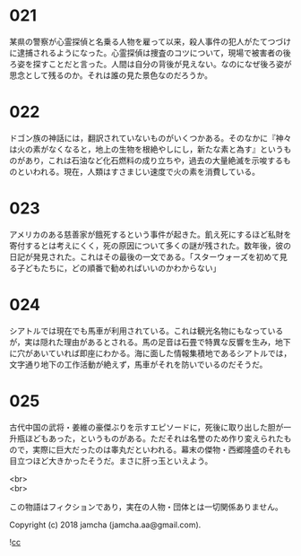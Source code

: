 #+OPTIONS: toc:nil
#+OPTIONS: \n:t

* 021

  某県の警察が心霊探偵と名乗る人物を雇って以来，殺人事件の犯人がたてつづけに逮捕されるようになった。心霊探偵は捜査のコツについて，現場で被害者の後ろ姿を探すことだと言った。人間は自分の背後が見えない。なのになぜ後ろ姿が思念として残るのか。それは誰の見た景色なのだろうか。

* 022

  ドゴン族の神話には，翻訳されていないものがいくつかある。そのなかに『神々は火の素がなくなると，地上の生物を根絶やしにし，新たな素と為す』というものがあり，これは石油など化石燃料の成り立ちや，過去の大量絶滅を示唆するものといわれる。現在，人類はすさまじい速度で火の素を消費している。

* 023

  アメリカのある慈善家が餓死するという事件が起きた。飢え死にするほど私財を寄付するとは考えにくく，死の原因について多くの謎が残された。数年後，彼の日記が発見された。これはその最後の一文である。「スターウォーズを初めて見る子どもたちに，どの順番で勧めればいいのかわからない」

* 024

  シアトルでは現在でも馬車が利用されている。これは観光名物にもなっているが，実は隠れた理由があるとされる。馬の足音は石畳で特異な反響を生み，地下に穴があいていれば即座にわかる。海に面した情報集積地であるシアトルでは，文字通り地下の工作活動が絶えず，馬車がそれを防いでいるのだそうだ。

* 025

  古代中国の武将・姜維の豪傑ぶりを示すエピソードに，死後に取り出した胆が一升瓶ほどもあった，というものがある。ただそれは名誉のため作り変えられたもので，実際に巨大だったのは睾丸だといわれる。幕末の傑物・西郷隆盛のそれも目立つほど大きかったそうだ。まさに肝っ玉といえよう。

<br>
<br>

  この物語はフィクションであり，実在の人物・団体とは一切関係ありません。

  Copyright (c) 2018 jamcha (jamcha.aa@gmail.com).

  ![[http://i.creativecommons.org/l/cc by-nc-sa/4.0/88x31.png][cc]]
